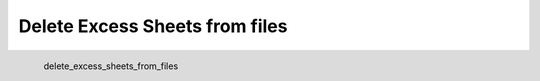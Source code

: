 Delete Excess Sheets from files
*********************

.. figure:: _static/delete_excess_sheets_from_files.png
   :align: left

   delete_excess_sheets_from_files